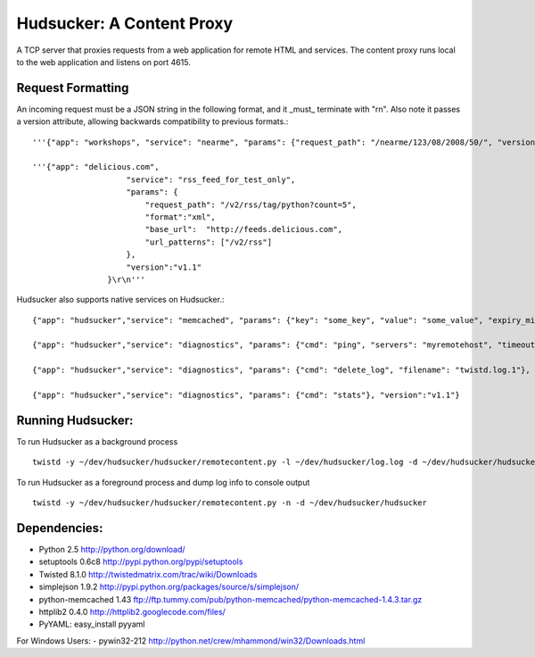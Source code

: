 ==============================
Hudsucker:  A Content Proxy
==============================
A TCP server that proxies requests from a web application for remote HTML and services. The content proxy runs local to the web application and listens on port 4615. 


Request Formatting
-------------------
An incoming request must be a JSON string in the following format, and it _must_ terminate with "\r\n".  Also note it passes a version attribute, allowing backwards compatibility to previous formats.::

    '''{"app": "workshops", "service": "nearme", "params": {"request_path": "/nearme/123/08/2008/50/", "version":"v1.1"}}\r\n'''
    
    '''{"app": "delicious.com", 
                        "service": "rss_feed_for_test_only",
                        "params": {
                            "request_path": "/v2/rss/tag/python?count=5",
                            "format":"xml",
                            "base_url":  "http://feeds.delicious.com",
                            "url_patterns": ["/v2/rss"]
                        },
                        "version":"v1.1"
                    }\r\n'''

Hudsucker also supports native services on Hudsucker.::

    {"app": "hudsucker","service": "memcached", "params": {"key": "some_key", "value": "some_value", "expiry_minutes": "60"}, "version":"v1.1"}
    
    {"app": "hudsucker","service": "diagnostics", "params": {"cmd": "ping", "servers": "myremotehost", "timeout_seconds": "5"}, "version":"v1.1"}
    
    {"app": "hudsucker","service": "diagnostics", "params": {"cmd": "delete_log", "filename": "twistd.log.1"}, "version":"v1.1"}
    
    {"app": "hudsucker","service": "diagnostics", "params": {"cmd": "stats"}, "version":"v1.1"}

Running Hudsucker:
------------------
To run Hudsucker as a background process
::

    twistd -y ~/dev/hudsucker/hudsucker/remotecontent.py -l ~/dev/hudsucker/log.log -d ~/dev/hudsucker/hudsucker 

To run Hudsucker as a foreground process and dump log info to console output
::

    twistd -y ~/dev/hudsucker/hudsucker/remotecontent.py -n -d ~/dev/hudsucker/hudsucker 

Dependencies:
---------------
- Python 2.5 http://python.org/download/
- setuptools 0.6c8 http://pypi.python.org/pypi/setuptools
- Twisted 8.1.0 http://twistedmatrix.com/trac/wiki/Downloads
- simplejson 1.9.2 http://pypi.python.org/packages/source/s/simplejson/
- python-memcached 1.43 ftp://ftp.tummy.com/pub/python-memcached/python-memcached-1.4.3.tar.gz
- httplib2 0.4.0 http://httplib2.googlecode.com/files/
- PyYAML:  easy_install pyyaml

For Windows Users:
- pywin32-212 http://python.net/crew/mhammond/win32/Downloads.html

    
    
